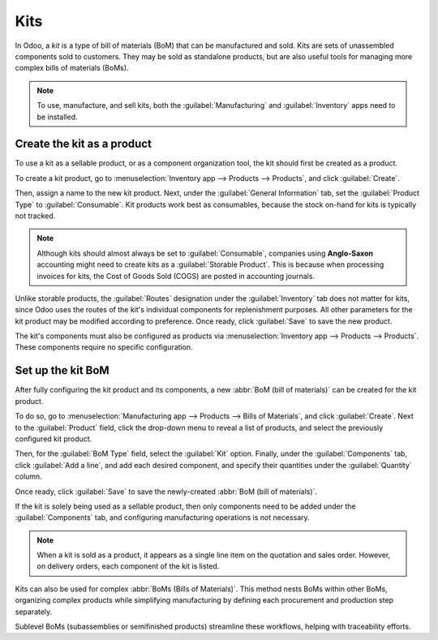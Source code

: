 ====
Kits
====

In Odoo, a *kit* is a type of bill of materials (BoM) that can be manufactured and sold. Kits are
sets of unassembled components sold to customers. They may be sold as standalone products, but are
also useful tools for managing more complex bills of materials (BoMs).

.. note::
   To use, manufacture, and sell kits, both the :guilabel:`Manufacturing` and :guilabel:`Inventory`
   apps need to be installed.

Create the kit as a product
===========================

To use a kit as a sellable product, or as a component organization tool, the kit should first
be created as a product.

To create a kit product, go to :menuselection:`Inventory app --> Products --> Products`, and click
:guilabel:`Create`.

Then, assign a name to the new kit product. Next, under the :guilabel:`General Information` tab, set
the :guilabel:`Product Type` to :guilabel:`Consumable`. Kit products work best as consumables,
because the stock on-hand for kits is typically not tracked.

.. note::
   Although kits should almost always be set to :guilabel:`Consumable`, companies using
   **Anglo-Saxon** accounting might need to create kits as a :guilabel:`Storable Product`. This is
   because when processing invoices for kits, the Cost of Goods Sold (COGS) are posted in
   accounting journals.

Unlike storable products, the :guilabel:`Routes` designation under the :guilabel:`Inventory` tab
does not matter for kits, since Odoo uses the routes of the kit's individual components for
replenishment purposes. All other parameters for the kit product may be modified according to
preference. Once ready, click :guilabel:`Save` to save the new product.

The kit's components must also be configured as products via :menuselection:`Inventory app -->
Products --> Products`. These components require no specific configuration.

Set up the kit BoM
==================

After fully configuring the kit product and its components, a new :abbr:`BoM (bill of materials)`
can be created for the kit product.

To do so, go to :menuselection:`Manufacturing app --> Products --> Bills of Materials`, and click
:guilabel:`Create`. Next to the :guilabel:`Product` field, click the drop-down menu to reveal a list
of products, and select the previously configured kit product.

Then, for the :guilabel:`BoM Type` field, select the :guilabel:`Kit` option. Finally, under the
:guilabel:`Components` tab, click :guilabel:`Add a line`, and add each desired component, and
specify their quantities under the :guilabel:`Quantity` column.

Once ready, click :guilabel:`Save` to save the newly-created :abbr:`BoM (bill of materials)`.

.. image:: kit_shipping/bom-kit-selection.png
   :alt: Kit selection on the bill of materials.

If the kit is solely being used as a sellable product, then only components need to be added under
the :guilabel:`Components` tab, and configuring manufacturing operations is not necessary.

.. note::
   When a kit is sold as a product, it appears as a single line item on the quotation and sales
   order. However, on delivery orders, each component of the kit is listed.

Kits can also be used for complex :abbr:`BoMs (Bills of Materials)`. This method nests BoMs within
other BoMs, organizing complex products while simplifying manufacturing by defining each procurement
and production step separately.

Sublevel BoMs (subassemblies or semifinished products) streamline these workflows, helping with
traceability efforts.

.. seealso::
   :doc:`sub_assemblies`
